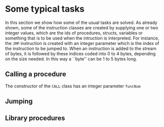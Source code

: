 * Some typical tasks
<<sec:typicaltasks>>


In this section we show how some of the usual tasks are solved. As already
shown, some of the instruction classes are created by supplying one or two
integer values, which are the ids of procedures, structs, variables or
something that is to be used when the intruction is interpreted. For
instance, the ~JMP~ instruction is created with an integer parameter which
is the index of the instruction to be jumped to.  When an instruction is
added to the stream of bytes, it is followed by these indices coded into
$0$ to $4$ bytes, depending on the size needed. In this way a ``byte'' can
be $1$ to $5$ bytes long.


** Calling a procedure

The constructor of the ~CALL~ class has an integer parameter ~funcNum~



** Jumping
<<sec:bci.tasks.jumping>>   

** Library procedures
<<sec:bci.tasks.libraryprocs>>
